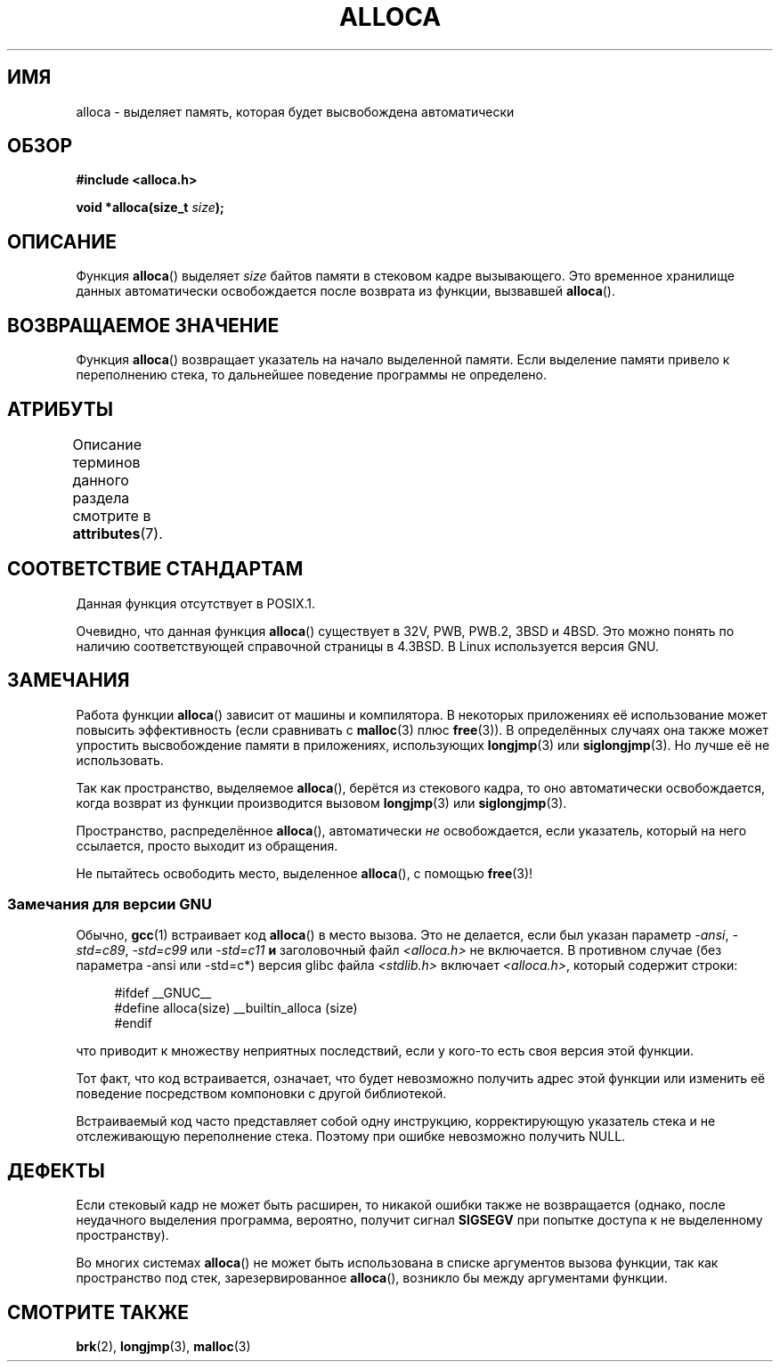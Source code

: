 .\" -*- mode: troff; coding: UTF-8 -*-
.\" Copyright (c) 1980, 1991 Regents of the University of California.
.\" All rights reserved.
.\"
.\" %%%LICENSE_START(BSD_4_CLAUSE_UCB)
.\" Redistribution and use in source and binary forms, with or without
.\" modification, are permitted provided that the following conditions
.\" are met:
.\" 1. Redistributions of source code must retain the above copyright
.\"    notice, this list of conditions and the following disclaimer.
.\" 2. Redistributions in binary form must reproduce the above copyright
.\"    notice, this list of conditions and the following disclaimer in the
.\"    documentation and/or other materials provided with the distribution.
.\" 3. All advertising materials mentioning features or use of this software
.\"    must display the following acknowledgement:
.\"	This product includes software developed by the University of
.\"	California, Berkeley and its contributors.
.\" 4. Neither the name of the University nor the names of its contributors
.\"    may be used to endorse or promote products derived from this software
.\"    without specific prior written permission.
.\"
.\" THIS SOFTWARE IS PROVIDED BY THE REGENTS AND CONTRIBUTORS ``AS IS'' AND
.\" ANY EXPRESS OR IMPLIED WARRANTIES, INCLUDING, BUT NOT LIMITED TO, THE
.\" IMPLIED WARRANTIES OF MERCHANTABILITY AND FITNESS FOR A PARTICULAR PURPOSE
.\" ARE DISCLAIMED.  IN NO EVENT SHALL THE REGENTS OR CONTRIBUTORS BE LIABLE
.\" FOR ANY DIRECT, INDIRECT, INCIDENTAL, SPECIAL, EXEMPLARY, OR CONSEQUENTIAL
.\" DAMAGES (INCLUDING, BUT NOT LIMITED TO, PROCUREMENT OF SUBSTITUTE GOODS
.\" OR SERVICES; LOSS OF USE, DATA, OR PROFITS; OR BUSINESS INTERRUPTION)
.\" HOWEVER CAUSED AND ON ANY THEORY OF LIABILITY, WHETHER IN CONTRACT, STRICT
.\" LIABILITY, OR TORT (INCLUDING NEGLIGENCE OR OTHERWISE) ARISING IN ANY WAY
.\" OUT OF THE USE OF THIS SOFTWARE, EVEN IF ADVISED OF THE POSSIBILITY OF
.\" SUCH DAMAGE.
.\" %%%LICENSE_END
.\"
.\"     @(#)alloca.3	5.1 (Berkeley) 5/2/91
.\"
.\" Converted Mon Nov 29 11:05:55 1993 by Rik Faith <faith@cs.unc.edu>
.\" Modified Tue Oct 22 23:41:56 1996 by Eric S. Raymond <esr@thyrsus.com>
.\" Modified 2002-07-17, aeb
.\" 2008-01-24, mtk:
.\"     Various rewrites and additions (notes on longjmp() and SIGSEGV).
.\"     Weaken warning against use of alloca() (as per Debian bug 461100).
.\"
.\"*******************************************************************
.\"
.\" This file was generated with po4a. Translate the source file.
.\"
.\"*******************************************************************
.TH ALLOCA 3 2019\-03\-06 GNU "Руководство программиста Linux"
.SH ИМЯ
alloca \- выделяет память, которая будет высвобождена автоматически
.SH ОБЗОР
\fB#include <alloca.h>\fP
.PP
\fBvoid *alloca(size_t \fP\fIsize\fP\fB);\fP
.SH ОПИСАНИЕ
Функция \fBalloca\fP() выделяет \fIsize\fP байтов памяти в стековом кадре
вызывающего. Это временное хранилище данных автоматически освобождается
после возврата из функции, вызвавшей \fBalloca\fP().
.SH "ВОЗВРАЩАЕМОЕ ЗНАЧЕНИЕ"
Функция \fBalloca\fP() возвращает указатель на начало выделенной памяти. Если
выделение памяти привело к переполнению стека, то дальнейшее поведение
программы не определено.
.SH АТРИБУТЫ
Описание терминов данного раздела смотрите в \fBattributes\fP(7).
.TS
allbox;
lb lb lb
l l l.
Интерфейс	Атрибут	Значение
T{
\fBalloca\fP()
T}	Безвредность в нитях	MT\-Safe
.TE
.SH "СООТВЕТСТВИЕ СТАНДАРТАМ"
Данная функция отсутствует в POSIX.1.
.PP
Очевидно, что данная функция \fBalloca\fP() существует в 32V, PWB, PWB.2, 3BSD
и 4BSD. Это можно понять по наличию соответствующей справочной страницы в
4.3BSD. В Linux используется версия GNU.
.SH ЗАМЕЧАНИЯ
Работа функции \fBalloca\fP() зависит от машины и компилятора. В некоторых
приложениях её использование может повысить эффективность (если сравнивать с
\fBmalloc\fP(3) плюс \fBfree\fP(3)). В определённых случаях она также может
упростить высвобождение памяти в приложениях, использующих \fBlongjmp\fP(3) или
\fBsiglongjmp\fP(3). Но лучше её не использовать.
.PP
Так как пространство, выделяемое \fBalloca\fP(), берётся из стекового кадра, то
оно автоматически освобождается, когда возврат из функции производится
вызовом \fBlongjmp\fP(3) или \fBsiglongjmp\fP(3).
.PP
Пространство, распределённое \fBalloca\fP(), автоматически \fIне\fP освобождается,
если указатель, который на него ссылается, просто выходит из обращения.
.PP
Не пытайтесь освободить место, выделенное \fBalloca\fP(), с помощью \fBfree\fP(3)!
.SS "Замечания для версии GNU"
Обычно, \fBgcc\fP(1) встраивает код \fBalloca\fP() в место вызова. Это не
делается, если был указан параметр \fI\-ansi\fP, \fI\-std=c89\fP, \fI\-std=c99\fP или
\fI\-std=c11\fP \fBи\fP заголовочный файл \fI<alloca.h>\fP не включается. В
противном случае (без параметра \-ansi или \-std=c*) версия glibc файла
\fI<stdlib.h>\fP включает \fI<alloca.h>\fP, который содержит
строки:
.PP
.in +4n
.EX
#ifdef  __GNUC__
#define alloca(size)   __builtin_alloca (size)
#endif
.EE
.in
.PP
что приводит к множеству неприятных последствий, если у кого\-то есть своя
версия этой функции.
.PP
Тот факт, что код встраивается, означает, что будет невозможно получить
адрес этой функции или изменить её поведение посредством компоновки с другой
библиотекой.
.PP
Встраиваемый код часто представляет собой одну инструкцию, корректирующую
указатель стека и не отслеживающую переполнение стека. Поэтому при ошибке
невозможно получить NULL.
.SH ДЕФЕКТЫ
Если стековый кадр не может быть расширен, то никакой ошибки также не
возвращается (однако, после неудачного выделения программа, вероятно,
получит сигнал \fBSIGSEGV\fP при попытке доступа к не выделенному
пространству).
.PP
Во многих системах \fBalloca\fP() не может быть использована в списке
аргументов вызова функции, так как пространство под стек, зарезервированное
\fBalloca\fP(), возникло бы между аргументами функции.
.SH "СМОТРИТЕ ТАКЖЕ"
\fBbrk\fP(2), \fBlongjmp\fP(3), \fBmalloc\fP(3)
